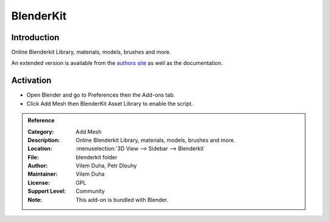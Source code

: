 
**********
BlenderKit
**********


Introduction
============

Online Blenderkit Library, materials, models, brushes and more.

An extended version is available from the `authors site <https://www.blenderkit.com/>`__
as well as the documentation.


Activation
==========

- Open Blender and go to Preferences then the Add-ons tab.
- Click Add Mesh then BlenderKit Asset Library to enable the script.


.. admonition:: Reference
   :class: refbox

   :Category:  Add Mesh
   :Description: Online Blenderkit Library, materials, models, brushes and more.
   :Location: :menuselection:`3D View --> Sidebar --> Blenderkit`
   :File: blenderkit folder
   :Author: Vilem Duha, Petr Dlouhy
   :Maintainer: Vilem Duha
   :License: GPL
   :Support Level: Community
   :Note: This add-on is bundled with Blender.
